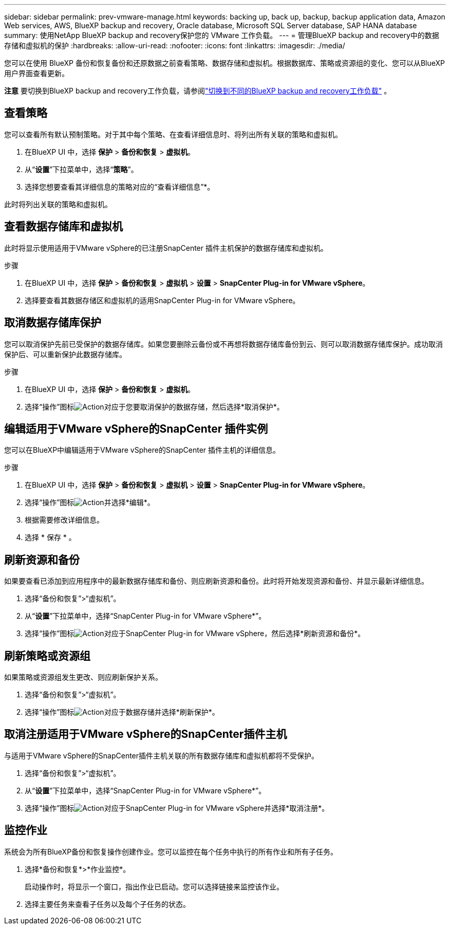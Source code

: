 ---
sidebar: sidebar 
permalink: prev-vmware-manage.html 
keywords: backing up, back up, backup, backup application data, Amazon Web services, AWS, BlueXP backup and recovery, Oracle database, Microsoft SQL Server database, SAP HANA database 
summary: 使用NetApp BlueXP backup and recovery保护您的 VMware 工作负载。 
---
= 管理BlueXP backup and recovery中的数据存储和虚拟机的保护
:hardbreaks:
:allow-uri-read: 
:nofooter: 
:icons: font
:linkattrs: 
:imagesdir: ./media/


[role="lead"]
您可以在使用 BlueXP 备份和恢复备份和还原数据之前查看策略、数据存储和虚拟机。根据数据库、策略或资源组的变化、您可以从BlueXP用户界面查看更新。

[]
====
*注意* 要切换到BlueXP backup and recovery工作负载，请参阅link:br-start-switch-ui.html["切换到不同的BlueXP backup and recovery工作负载"] 。

====


== 查看策略

您可以查看所有默认预制策略。对于其中每个策略、在查看详细信息时、将列出所有关联的策略和虚拟机。

. 在BlueXP UI 中，选择 *保护* > *备份和恢复* > *虚拟机*。
. 从“*设置*”下拉菜单中，选择“*策略*”。
. 选择您想要查看其详细信息的策略对应的“查看详细信息”*。


此时将列出关联的策略和虚拟机。



== 查看数据存储库和虚拟机

此时将显示使用适用于VMware vSphere的已注册SnapCenter 插件主机保护的数据存储库和虚拟机。

.步骤
. 在BlueXP UI 中，选择 *保护* > *备份和恢复* > *虚拟机* > *设置* > *SnapCenter Plug-in for VMware vSphere*。
. 选择要查看其数据存储区和虚拟机的适用SnapCenter Plug-in for VMware vSphere。




== 取消数据存储库保护

您可以取消保护先前已受保护的数据存储库。如果您要删除云备份或不再想将数据存储库备份到云、则可以取消数据存储库保护。成功取消保护后、可以重新保护此数据存储库。

.步骤
. 在BlueXP UI 中，选择 *保护* > *备份和恢复* > *虚拟机*。
. 选择“操作”图标image:icon-action.png["Action"]对应于您要取消保护的数据存储，然后选择*取消保护*。




== 编辑适用于VMware vSphere的SnapCenter 插件实例

您可以在BlueXP中编辑适用于VMware vSphere的SnapCenter 插件主机的详细信息。

.步骤
. 在BlueXP UI 中，选择 *保护* > *备份和恢复* > *虚拟机* > *设置* > *SnapCenter Plug-in for VMware vSphere*。
. 选择“操作”图标image:icon-action.png["Action"]并选择*编辑*。
. 根据需要修改详细信息。
. 选择 * 保存 * 。




== 刷新资源和备份

如果要查看已添加到应用程序中的最新数据存储库和备份、则应刷新资源和备份。此时将开始发现资源和备份、并显示最新详细信息。

. 选择“备份和恢复”>“虚拟机”。
. 从“*设置*”下拉菜单中，选择“SnapCenter Plug-in for VMware vSphere*”。
. 选择“操作”图标image:icon-action.png["Action"]对应于SnapCenter Plug-in for VMware vSphere，然后选择*刷新资源和备份*。




== 刷新策略或资源组

如果策略或资源组发生更改、则应刷新保护关系。

. 选择“备份和恢复”>“虚拟机”。
. 选择“操作”图标image:icon-action.png["Action"]对应于数据存储并选择*刷新保护*。




== 取消注册适用于VMware vSphere的SnapCenter插件主机

与适用于VMware vSphere的SnapCenter插件主机关联的所有数据存储库和虚拟机都将不受保护。

. 选择“备份和恢复”>“虚拟机”。
. 从“*设置*”下拉菜单中，选择“SnapCenter Plug-in for VMware vSphere*”。
. 选择“操作”图标image:icon-action.png["Action"]对应于SnapCenter Plug-in for VMware vSphere并选择*取消注册*。




== 监控作业

系统会为所有BlueXP备份和恢复操作创建作业。您可以监控在每个任务中执行的所有作业和所有子任务。

. 选择*备份和恢复*>*作业监控*。
+
启动操作时，将显示一个窗口，指出作业已启动。您可以选择链接来监控该作业。

. 选择主要任务来查看子任务以及每个子任务的状态。


